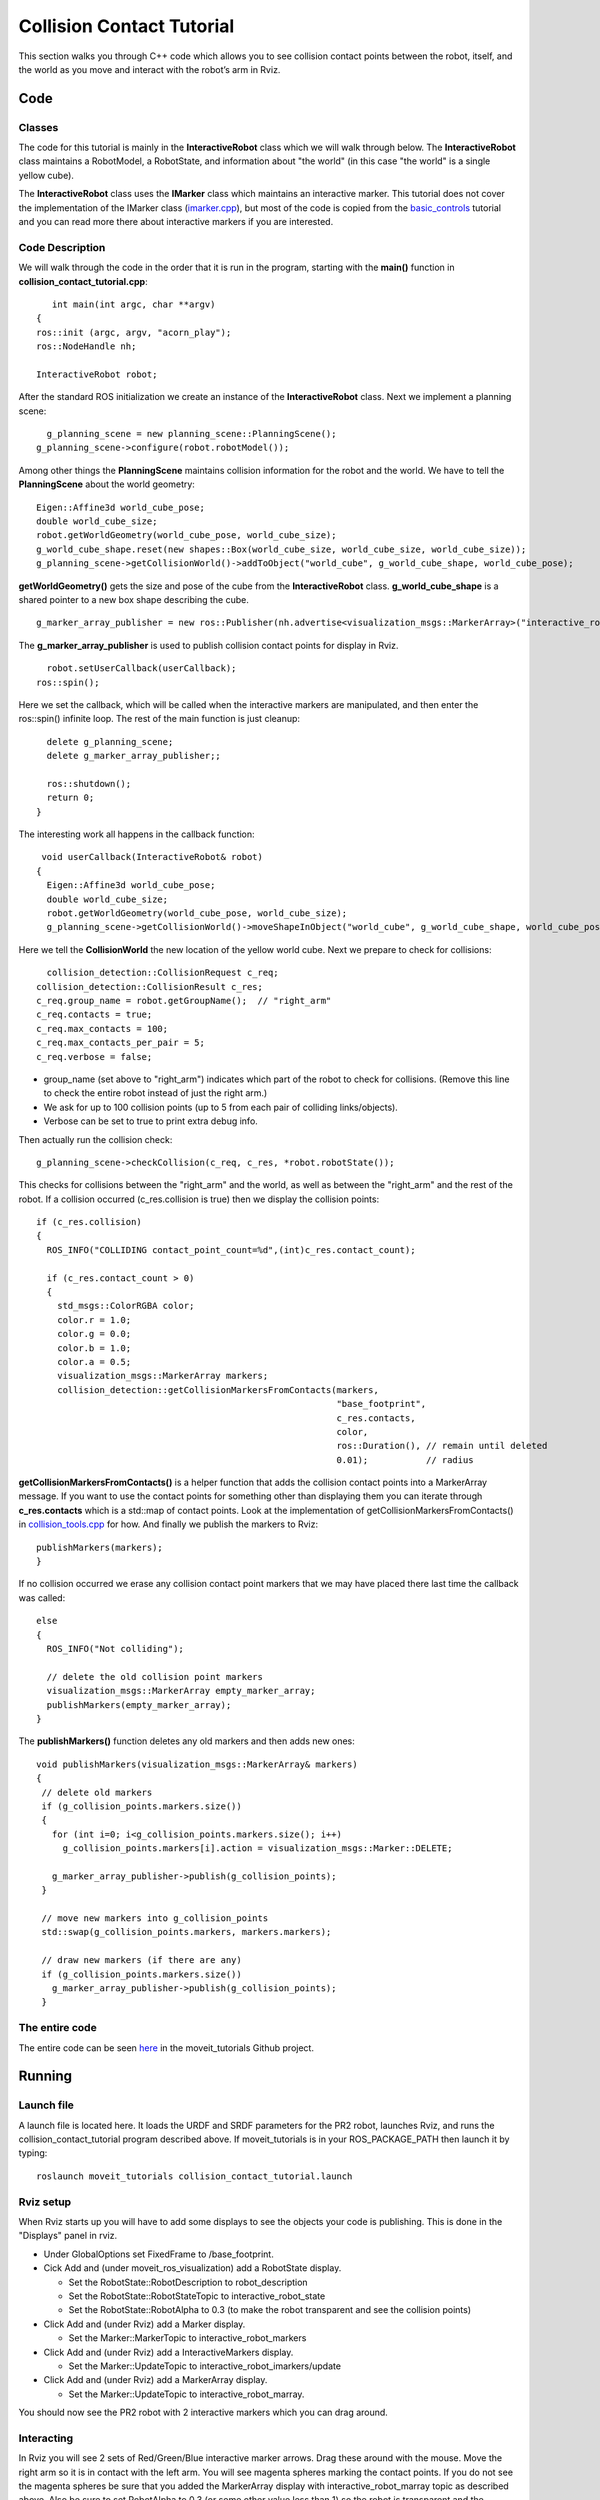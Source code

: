 Collision Contact Tutorial
==========================

This section walks you through C++ code which allows you to see collision contact points between the robot, itself, and the world as you move and interact with the robot’s arm in Rviz.

Code
----

Classes
^^^^^^^

The code for this tutorial is mainly in the **InteractiveRobot** class which we will walk through below. The **InteractiveRobot** class maintains a RobotModel, a RobotState, and information about "the world" (in this case "the world" is a single yellow cube).

The **InteractiveRobot** class uses the **IMarker** class which maintains an interactive marker. This tutorial does not cover the implementation of the IMarker class (`imarker.cpp <https://github.com/ros-planning/moveit_tutorials/blob/a0f75a9df840ac3dfd0eec337cea104a4c111747/doc/pr2_tutorials/interactivity/src/imarker.cpp>`_), but most of the code is copied from the `basic_controls <http://wiki.ros.org/rviz/Tutorials/Interactive%20Markers:%20Getting%20Started#basic_controls>`_ tutorial and you can read more there about interactive markers if you are interested.


Code Description
^^^^^^^^^^^^^^^^

We will walk through the code in the order that it is run in the program, starting with the **main()** function in **collision_contact_tutorial.cpp**: 
::
      int main(int argc, char **argv)
   {
   ros::init (argc, argv, "acorn_play");
   ros::NodeHandle nh;
   
   InteractiveRobot robot;

After the standard ROS initialization we create an instance of the **InteractiveRobot** class. 
Next we implement a planning scene: ::

     g_planning_scene = new planning_scene::PlanningScene();
   g_planning_scene->configure(robot.robotModel());

Among other things the **PlanningScene** maintains collision information for the robot and the world. 
We have to tell the **PlanningScene** about the world geometry: ::

   Eigen::Affine3d world_cube_pose;
   double world_cube_size;
   robot.getWorldGeometry(world_cube_pose, world_cube_size);
   g_world_cube_shape.reset(new shapes::Box(world_cube_size, world_cube_size, world_cube_size));
   g_planning_scene->getCollisionWorld()->addToObject("world_cube", g_world_cube_shape, world_cube_pose);

**getWorldGeometry()** gets the size and pose of the cube from the **InteractiveRobot** class. **g_world_cube_shape** is a shared pointer to a new box shape describing the cube. ::

     g_marker_array_publisher = new ros::Publisher(nh.advertise<visualization_msgs::MarkerArray>("interactive_robot_marray",100));
     
The **g_marker_array_publisher** is used to publish collision contact points for display in Rviz.
::
     robot.setUserCallback(userCallback);
   ros::spin();
   
Here we set the callback, which will be called when the interactive markers are manipulated, and then enter the ros::spin() infinite loop.
The rest of the main function is just cleanup: ::

   delete g_planning_scene;
   delete g_marker_array_publisher;;
   
   ros::shutdown(); 
   return 0;
 }

The interesting work all happens in the callback function: ::

  void userCallback(InteractiveRobot& robot)
 {
   Eigen::Affine3d world_cube_pose;
   double world_cube_size;
   robot.getWorldGeometry(world_cube_pose, world_cube_size);
   g_planning_scene->getCollisionWorld()->moveShapeInObject("world_cube", g_world_cube_shape, world_cube_pose);

Here we tell the **CollisionWorld** the new location of the yellow world cube.
Next we prepare to check for collisions: ::

     collision_detection::CollisionRequest c_req;
   collision_detection::CollisionResult c_res;
   c_req.group_name = robot.getGroupName();  // "right_arm"
   c_req.contacts = true;
   c_req.max_contacts = 100;
   c_req.max_contacts_per_pair = 5;
   c_req.verbose = false;

* group_name (set above to "right_arm") indicates which part of the robot to check for collisions. (Remove this line to check the entire robot instead of just the right arm.)
* We ask for up to 100 collision points (up to 5 from each pair of colliding links/objects).
* Verbose can be set to true to print extra debug info.

Then actually run the collision check: ::

   g_planning_scene->checkCollision(c_req, c_res, *robot.robotState());

This checks for collisions between the "right_arm" and the world, as well as between the "right_arm" and the rest of the robot. 
If a collision occurred (c_res.collision is true) then we display the collision points: ::

   if (c_res.collision)
   {
     ROS_INFO("COLLIDING contact_point_count=%d",(int)c_res.contact_count);
     
     if (c_res.contact_count > 0)
     {
       std_msgs::ColorRGBA color;
       color.r = 1.0;
       color.g = 0.0;
       color.b = 1.0;
       color.a = 0.5;
       visualization_msgs::MarkerArray markers;
       collision_detection::getCollisionMarkersFromContacts(markers,
                                                            "base_footprint",
                                                            c_res.contacts,
                                                            color,
                                                            ros::Duration(), // remain until deleted
                                                            0.01);           // radius
**getCollisionMarkersFromContacts()** is a helper function that adds the collision contact points into a MarkerArray message. If you want to use the contact points for something other than displaying them you can iterate through **c_res.contacts** which is a std::map of contact points. Look at the implementation of getCollisionMarkersFromContacts() in `collision_tools.cpp <https://github.com/ros-planning/moveit/blob/kinetic-devel/moveit_core/collision_detection/src/collision_tools.cpp>`_ for how.
And finally we publish the markers to Rviz: ::

     publishMarkers(markers);
     }
   
If no collision occurred we erase any collision contact point markers that we may have placed there last time the callback was called: 
::
   else
   {
     ROS_INFO("Not colliding");
     
     // delete the old collision point markers
     visualization_msgs::MarkerArray empty_marker_array;
     publishMarkers(empty_marker_array);
   }
   
The **publishMarkers()** function deletes any old markers and then adds new ones: ::

  void publishMarkers(visualization_msgs::MarkerArray& markers)
  {
   // delete old markers
   if (g_collision_points.markers.size())
   {
     for (int i=0; i<g_collision_points.markers.size(); i++)
       g_collision_points.markers[i].action = visualization_msgs::Marker::DELETE;
     
     g_marker_array_publisher->publish(g_collision_points);
   }
   
   // move new markers into g_collision_points
   std::swap(g_collision_points.markers, markers.markers);
   
   // draw new markers (if there are any)
   if (g_collision_points.markers.size())
     g_marker_array_publisher->publish(g_collision_points);
   }

The entire code
^^^^^^^^^^^^^^^

The entire code can be seen `here <https://github.com/ros-planning/moveit_tutorials/tree/kinetic-devel/doc/pr2_tutorials/interactivity>`_ in the moveit_tutorials Github project.

Running
-------

Launch file
^^^^^^^^^^^

A launch file is located here. It loads the URDF and SRDF parameters for the PR2 robot, launches Rviz, and runs the collision_contact_tutorial program described above. If moveit_tutorials is in your ROS_PACKAGE_PATH then launch it by typing: 
::
     roslaunch moveit_tutorials collision_contact_tutorial.launch
     
Rviz setup
^^^^^^^^^^

When Rviz starts up you will have to add some displays to see the objects your code is publishing. This is done in the "Displays" panel in rviz. 

* Under GlobalOptions set FixedFrame to /base_footprint.
* Cick Add and (under moveit_ros_visualization) add a RobotState display. 

  * Set the RobotState::RobotDescription to robot_description
  
  * Set the RobotState::RobotStateTopic to interactive_robot_state
  
  * Set the RobotState::RobotAlpha to 0.3 (to make the robot transparent and see the collision points)
  
* Click Add and (under Rviz) add a Marker display. 

  * Set the Marker::MarkerTopic to interactive_robot_markers
  
* Click Add and (under Rviz) add a InteractiveMarkers display. 

  * Set the Marker::UpdateTopic to interactive_robot_imarkers/update
  
* Click Add and (under Rviz) add a MarkerArray display. 

  * Set the Marker::UpdateTopic to interactive_robot_marray.

You should now see the PR2 robot with 2 interactive markers which you can drag around. 

.. image:: http://picknik.io/moveit_wiki/images/d/dd/Collision_contact_tutorial_screen1.png

Interacting
^^^^^^^^^^^

In Rviz you will see 2 sets of Red/Green/Blue interactive marker arrows. Drag these around with the mouse. 
Move the right arm so it is in contact with the left arm. You will see magenta spheres marking the contact points. 
If you do not see the magenta spheres be sure that you added the MarkerArray display with interactive_robot_marray topic as described above. Also be sure to set RobotAlpha to 0.3 (or some other value less than 1) so the robot is transparent and the spheres can be seen. 
Move the right arm so it is in contact with the yellow cube (you may also move the yellow cube). You will see magenta spheres marking the contact points. 
